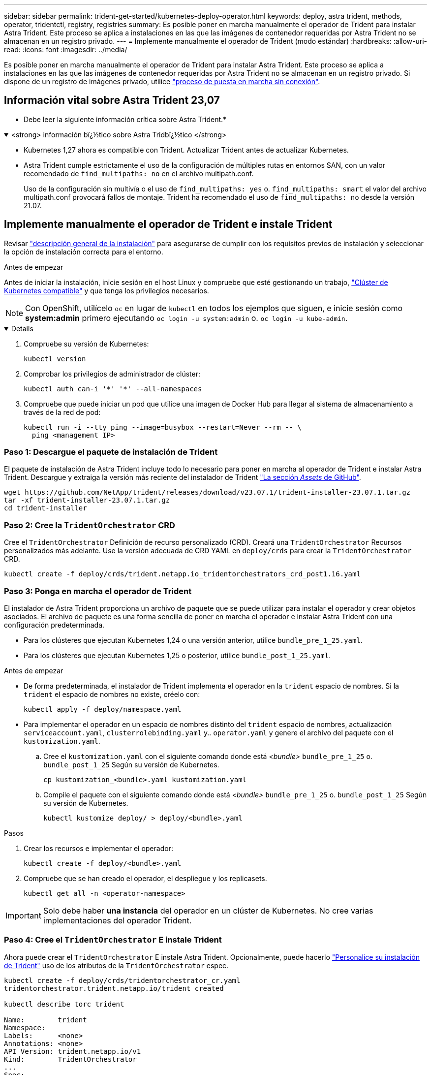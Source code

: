 ---
sidebar: sidebar 
permalink: trident-get-started/kubernetes-deploy-operator.html 
keywords: deploy, astra trident, methods, operator, tridentctl, registry, registries 
summary: Es posible poner en marcha manualmente el operador de Trident para instalar Astra Trident. Este proceso se aplica a instalaciones en las que las imágenes de contenedor requeridas por Astra Trident no se almacenan en un registro privado. 
---
= Implemente manualmente el operador de Trident (modo estándar)
:hardbreaks:
:allow-uri-read: 
:icons: font
:imagesdir: ../media/


[role="lead"]
Es posible poner en marcha manualmente el operador de Trident para instalar Astra Trident. Este proceso se aplica a instalaciones en las que las imágenes de contenedor requeridas por Astra Trident no se almacenan en un registro privado. Si dispone de un registro de imágenes privado, utilice link:kubernetes-deploy-operator-mirror.html["proceso de puesta en marcha sin conexión"].



== Información vital sobre Astra Trident 23,07

* Debe leer la siguiente información crítica sobre Astra Trident.*

.<strong> información bï¿½tico sobre Astra Tridbï¿½tico </strong>
[%collapsible%open]
====
* Kubernetes 1,27 ahora es compatible con Trident. Actualizar Trident antes de actualizar Kubernetes.
* Astra Trident cumple estrictamente el uso de la configuración de múltiples rutas en entornos SAN, con un valor recomendado de `find_multipaths: no` en el archivo multipath.conf.
+
Uso de la configuración sin multivía o el uso de `find_multipaths: yes` o. `find_multipaths: smart` el valor del archivo multipath.conf provocará fallos de montaje. Trident ha recomendado el uso de `find_multipaths: no` desde la versión 21.07.



====


== Implemente manualmente el operador de Trident e instale Trident

Revisar link:../trident-get-started/kubernetes-deploy.html["descripción general de la instalación"] para asegurarse de cumplir con los requisitos previos de instalación y seleccionar la opción de instalación correcta para el entorno.

.Antes de empezar
Antes de iniciar la instalación, inicie sesión en el host Linux y compruebe que esté gestionando un trabajo, link:requirements.html["Clúster de Kubernetes compatible"^] y que tenga los privilegios necesarios.


NOTE: Con OpenShift, utilícelo `oc` en lugar de `kubectl` en todos los ejemplos que siguen, e inicie sesión como *system:admin* primero ejecutando `oc login -u system:admin` o. `oc login -u kube-admin`.

[%collapsible%open]
====
. Compruebe su versión de Kubernetes:
+
[listing]
----
kubectl version
----
. Comprobar los privilegios de administrador de clúster:
+
[listing]
----
kubectl auth can-i '*' '*' --all-namespaces
----
. Compruebe que puede iniciar un pod que utilice una imagen de Docker Hub para llegar al sistema de almacenamiento a través de la red de pod:
+
[listing]
----
kubectl run -i --tty ping --image=busybox --restart=Never --rm -- \
  ping <management IP>
----


====


=== Paso 1: Descargue el paquete de instalación de Trident

El paquete de instalación de Astra Trident incluye todo lo necesario para poner en marcha al operador de Trident e instalar Astra Trident. Descargue y extraiga la versión más reciente del instalador de Trident link:https://github.com/NetApp/trident/releases/latest["La sección _Assets_ de GitHub"^].

[listing]
----
wget https://github.com/NetApp/trident/releases/download/v23.07.1/trident-installer-23.07.1.tar.gz
tar -xf trident-installer-23.07.1.tar.gz
cd trident-installer
----


=== Paso 2: Cree la `TridentOrchestrator` CRD

Cree el `TridentOrchestrator` Definición de recurso personalizado (CRD). Creará una `TridentOrchestrator` Recursos personalizados más adelante. Use la versión adecuada de CRD YAML en `deploy/crds` para crear la `TridentOrchestrator` CRD.

[listing]
----
kubectl create -f deploy/crds/trident.netapp.io_tridentorchestrators_crd_post1.16.yaml
----


=== Paso 3: Ponga en marcha el operador de Trident

El instalador de Astra Trident proporciona un archivo de paquete que se puede utilizar para instalar el operador y crear objetos asociados. El archivo de paquete es una forma sencilla de poner en marcha el operador e instalar Astra Trident con una configuración predeterminada.

* Para los clústeres que ejecutan Kubernetes 1,24 o una versión anterior, utilice `bundle_pre_1_25.yaml`.
* Para los clústeres que ejecutan Kubernetes 1,25 o posterior, utilice `bundle_post_1_25.yaml`.


.Antes de empezar
* De forma predeterminada, el instalador de Trident implementa el operador en la `trident` espacio de nombres. Si la `trident` el espacio de nombres no existe, créelo con:
+
[listing]
----
kubectl apply -f deploy/namespace.yaml
----
* Para implementar el operador en un espacio de nombres distinto del `trident` espacio de nombres, actualización `serviceaccount.yaml`, `clusterrolebinding.yaml` y.. `operator.yaml` y genere el archivo del paquete con el `kustomization.yaml`.
+
.. Cree el `kustomization.yaml` con el siguiente comando donde está _<bundle>_ `bundle_pre_1_25` o. `bundle_post_1_25` Según su versión de Kubernetes.
+
[listing]
----
cp kustomization_<bundle>.yaml kustomization.yaml
----
.. Compile el paquete con el siguiente comando donde está _<bundle>_ `bundle_pre_1_25` o. `bundle_post_1_25` Según su versión de Kubernetes.
+
[listing]
----
kubectl kustomize deploy/ > deploy/<bundle>.yaml
----




.Pasos
. Crear los recursos e implementar el operador:
+
[listing]
----
kubectl create -f deploy/<bundle>.yaml
----
. Compruebe que se han creado el operador, el despliegue y los replicasets.
+
[listing]
----
kubectl get all -n <operator-namespace>
----



IMPORTANT: Solo debe haber *una instancia* del operador en un clúster de Kubernetes. No cree varias implementaciones del operador Trident.



=== Paso 4: Cree el `TridentOrchestrator` E instale Trident

Ahora puede crear el `TridentOrchestrator` E instale Astra Trident. Opcionalmente, puede hacerlo link:kubernetes-customize-deploy.html["Personalice su instalación de Trident"] uso de los atributos de la `TridentOrchestrator` espec.

[listing]
----
kubectl create -f deploy/crds/tridentorchestrator_cr.yaml
tridentorchestrator.trident.netapp.io/trident created

kubectl describe torc trident

Name:        trident
Namespace:
Labels:      <none>
Annotations: <none>
API Version: trident.netapp.io/v1
Kind:        TridentOrchestrator
...
Spec:
  Debug:     true
  Namespace: trident
Status:
  Current Installation Params:
    IPv6:                      false
    Autosupport Hostname:
    Autosupport Image:         netapp/trident-autosupport:23.07
    Autosupport Proxy:
    Autosupport Serial Number:
    Debug:                     true
    Image Pull Secrets:
    Image Registry:
    k8sTimeout:           30
    Kubelet Dir:          /var/lib/kubelet
    Log Format:           text
    Silence Autosupport:  false
    Trident Image:        netapp/trident:23.07.1
  Message:                  Trident installed  Namespace:                trident
  Status:                   Installed
  Version:                  v23.07.1
Events:
    Type Reason Age From Message ---- ------ ---- ---- -------Normal
    Installing 74s trident-operator.netapp.io Installing Trident Normal
    Installed 67s trident-operator.netapp.io Trident installed
----


== Compruebe la instalación

Existen varias formas de verificar su instalación.



=== Uso `TridentOrchestrator` estado

El estado de `TridentOrchestrator` Indica si la instalación se realizó correctamente y muestra la versión de Trident instalada. Durante la instalación, el estado de `TridentOrchestrator` cambios de `Installing` para `Installed`. Si observa la `Failed` y el operador no puede recuperar por sí solo, link:../troubleshooting.html["compruebe los registros"].

[cols="2"]
|===
| Estado | Descripción 


| Instalación | El operador está instalando Astra Trident con este método `TridentOrchestrator` CR. 


| Instalado | Astra Trident se ha instalado correctamente. 


| Desinstalando | El operador está desinstalando Astra Trident, porque
`spec.uninstall=true`. 


| Desinstalado | Astra Trident se desinstala. 


| Error | El operador no pudo instalar, aplicar parches, actualizar o desinstalar Astra Trident; el operador intentará recuperarse automáticamente de este estado. Si este estado continúa, necesitará solucionar problemas. 


| Actualizando | El operador está actualizando una instalación existente. 


| Error | La `TridentOrchestrator` no se utiliza. Otro ya existe. 
|===


=== Uso del estado de creación de pod

Para confirmar si la instalación de Astra Trident ha finalizado, revise el estado de los pods creados:

[listing]
----
kubectl get pods -n trident

NAME                                       READY   STATUS    RESTARTS   AGE
trident-controller-7d466bf5c7-v4cpw        6/6     Running   0           1m
trident-node-linux-mr6zc                   2/2     Running   0           1m
trident-node-linux-xrp7w                   2/2     Running   0           1m
trident-node-linux-zh2jt                   2/2     Running   0           1m
trident-operator-766f7b8658-ldzsv          1/1     Running   0           3m
----


=== Uso `tridentctl`

Puede utilizar `tridentctl` Para comprobar la versión de Astra Trident instalada.

[listing]
----
./tridentctl -n trident version

+----------------+----------------+
| SERVER VERSION | CLIENT VERSION |
+----------------+----------------+
| 23.07.1        | 23.07.1        |
+----------------+----------------+
----